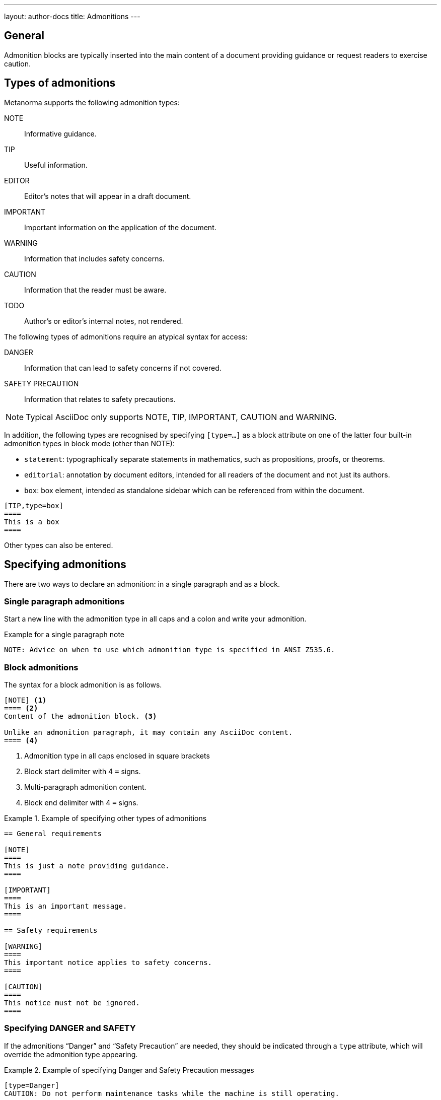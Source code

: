---
layout: author-docs
title: Admonitions
---
// tag::tutorial[]

== General

Admonition blocks are typically inserted into the main content of a document
providing guidance or request readers to exercise caution.

== Types of admonitions

Metanorma supports the following admonition types:

NOTE:: Informative guidance.
TIP:: Useful information.
EDITOR:: Editor's notes that will appear in a draft document.
IMPORTANT:: Important information on the application of the document.
WARNING:: Information that includes safety concerns.
CAUTION:: Information that the reader must be aware.
TODO:: Author's or editor's internal notes, not rendered.

The following types of admonitions require an atypical syntax for access:

DANGER:: Information that can lead to safety concerns if not covered.
SAFETY PRECAUTION:: Information that relates to safety precautions.

NOTE: Typical AsciiDoc only supports NOTE, TIP, IMPORTANT, CAUTION and WARNING.

In addition, the following types are recognised by specifying `[type=...]` as a
block attribute on one of the latter four built-in admonition types in block
mode (other than NOTE):

* `statement`: typographically separate statements in mathematics, such as propositions, proofs, or theorems.
* `editorial`: annotation by document editors, intended for all readers of the document and not just its authors.
* `box`: box element, intended as standalone sidebar which can be referenced from within the document.

[source,asciidoc]
----
[TIP,type=box]
====
This is a box
====
----

Other types can also be entered.


== Specifying admonitions

There are two ways to declare an admonition: in a single paragraph and as a block.


=== Single paragraph admonitions

Start a new line with the admonition type in all caps and a colon and write your
admonition.

.Example for a single paragraph note
[source,adoc]
----
NOTE: Advice on when to use which admonition type is specified in ANSI Z535.6.
----

=== Block admonitions

The syntax for a block admonition is as follows.

[source,adoc]
----
[NOTE] <1>
==== <2>
Content of the admonition block. <3>

Unlike an admonition paragraph, it may contain any AsciiDoc content.
==== <4>
----
<1> Admonition type in all caps enclosed in square brackets
<2> Block start delimiter with 4 `=` signs.
<3> Multi-paragraph admonition content.
<4> Block end delimiter with 4 `=` signs.


.Example of specifying other types of admonitions
======
[source,asciidoc]
----
== General requirements

[NOTE]
====
This is just a note providing guidance.
====

[IMPORTANT]
====
This is an important message.
====

== Safety requirements

[WARNING]
====
This important notice applies to safety concerns.
====

[CAUTION]
====
This notice must not be ignored.
====
----
======

// end::tutorial[]

=== Specifying DANGER and SAFETY

If the admonitions "`Danger`" and "`Safety Precaution`" are needed, they should
be indicated through a `type` attribute, which will override the admonition type
appearing.

[example]
.Example of specifying Danger and Safety Precaution messages
======
[source,adoc]
--
[type=Danger]
CAUTION: Do not perform maintenance tasks while the machine is still operating.

[WARNING,type=Safety Precaution]
====
This is a safety precaution

spanning multiple-blocks.
====
--
======


=== Folding notes

==== General

Notes that are not at the end of a clause are folded into the preceding block,
if that block is not delimited (so that the user could not choose to include or exclude a note).

That is, notes immediately following these block types are automatically folded
into the preceding element:

* list
* formula
* figure
* table


==== Prevent folding

To prevent a note from folding into the preceding block, add the attribute
`keep-separate` to the
note [added in https://github.com/metanorma/metanorma-standoc/releases/tag/v1.3.29].

NOTE: Extended to apply to tables [added in https://github.com/metanorma/metanorma-standoc/releases/tag/v1.10.6].

[source,asciidoc]
--
* A
* B
* C

[NOTE,keep-separate=true]
====
Note not folded into its preceding block
====
--

Without the `keep-separate=true` markup, the note would be attached to the list,
and numbered accordingly.


[source,asciidoc]
--
[NOTE]
This note will be folded in the preceding block.

NOTE: This one too.
--

Notes may be given a type through the attribute
`type` [added in https://github.com/metanorma/metanorma-standoc/releases/tag/v1.4.1].

[source,asciidoc]
--
[NOTE,type=bibliographic]
====
Bibliographic note
====
--


=== Explicitly-defined terminology entry notes

Normally, notes are only tagged as term notes when they appear in the context of
a terms section.

Rarely, term notes need to be presented in isolation, including in ISO
Amendments or Technical Corrigenda.

To achieve that, mark the note up with
`%termnote` [added in https://github.com/metanorma/metanorma-standoc/releases/tag/v2.1.2].

[source,asciidoc]
--
[NOTE%termnote]
====
Bibliographic note
====
--


=== Whole document admonitions

Admonitions ("`NOTE`", "`IMPORTANT`", "`WARNING`", "`CAUTION`" etc.)
in the document body (i.e. within a main body clause) can be
stated to apply to the entire document by moving them to the
start of the document body, before the main sequence of clauses.

This can be done by giving them the attribute
`beforeclauses=true` [added in https://github.com/metanorma/metanorma-standoc/releases/tag/v1.3.30].

[source,asciidoc]
----
== Scope

[IMPORTANT,beforeclauses=true]
====
This important notice applies to the entire document.
====

My scope text...
----


=== Preface admonitions

Admonitions in the document prefaces (including in the Foreword) can be stated
to apply to the entire preface by moving them to the start of the preface,
before the Foreword. This can be done by giving them the same attribute
`beforeclauses=true` [added in https://github.com/metanorma/metanorma-standoc/releases/tag/v1.5.2].

[source,asciidoc]
----
= Document title
:document-attribute: XXXX

[IMPORTANT,beforeclauses=true]
====
This important notice applies to the entire document.
====

== Foreword

My foreword text...
----

=== Cover page admonitions

An admonition in the document prefaces can instead be flagged to be rendered on
the cover page of the document, through
`coverpage=true` [added in https://github.com/metanorma/metanorma-standoc/releases/tag/v2.0.8].

[source,asciidoc]
----
= Document title
:document-attribute: XXXX

[IMPORTANT,coverpage=true]
====
This important notice appears on the cover page.
====

== Foreword

My foreword text...
----

Normally, the label of the type of admonition (_NOTE_, _IMPORTANT_, etc) is
inserted at the start of the admonition in rendering. This may not be desirable,
especially for coverpage admonitions.

Inserting the admonition type is suppressed through
`notag=true` [added in https://github.com/metanorma/metanorma-standoc/releases/tag/v2.0.8].

[source,asciidoc]
----
= Document title
:document-attribute: XXXX

[IMPORTANT,coverpage=true,notag=true]
====
This important notice appears on the cover page.
====

== Foreword

My foreword text...
----


=== Explicitly-defined terminology entry notes

Normally, notes are only tagged as term notes when they appear in the context of a terms section.

Rarely, term notes need to be presented in isolation, including in ISO Amendments or
Technical Corrigenda.

To achieve that, mark the note up with
`%termnote` [added in https://github.com/metanorma/metanorma-standoc/releases/tag/v2.1.2].

[source,asciidoc]
--
[NOTE%termnote]
====
Bibliographic note
====
--
